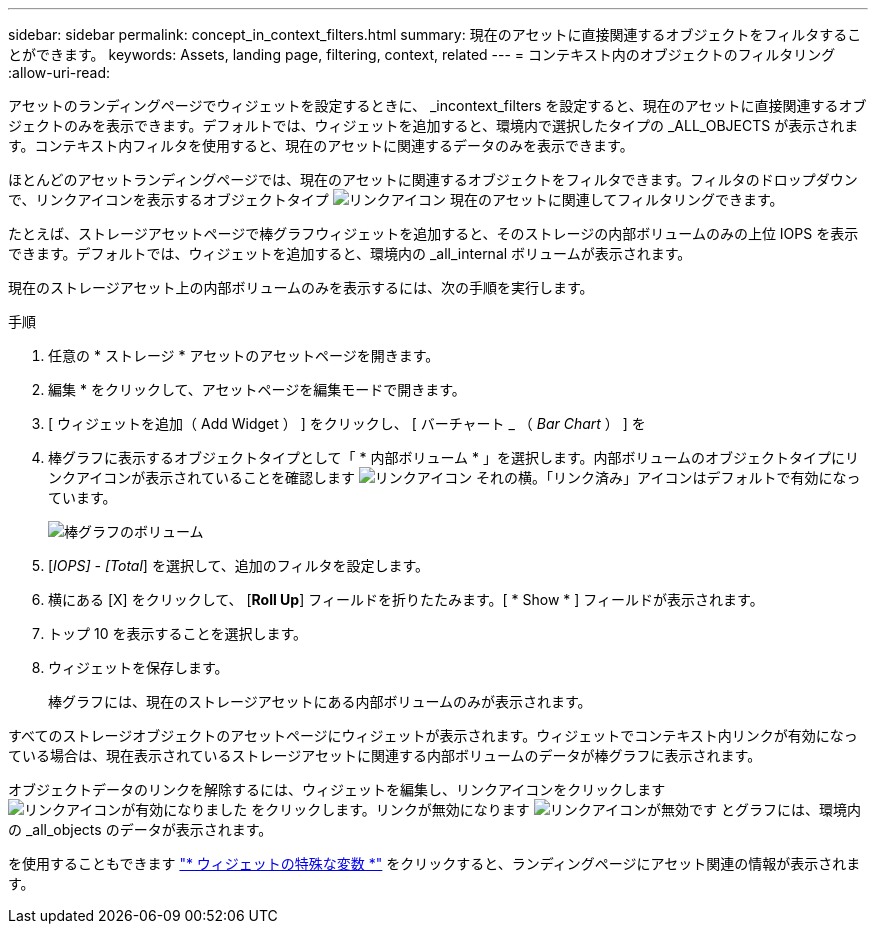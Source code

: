 ---
sidebar: sidebar 
permalink: concept_in_context_filters.html 
summary: 現在のアセットに直接関連するオブジェクトをフィルタすることができます。 
keywords: Assets, landing page, filtering, context, related 
---
= コンテキスト内のオブジェクトのフィルタリング
:allow-uri-read: 


[role="lead"]
アセットのランディングページでウィジェットを設定するときに、 _incontext_filters を設定すると、現在のアセットに直接関連するオブジェクトのみを表示できます。デフォルトでは、ウィジェットを追加すると、環境内で選択したタイプの _ALL_OBJECTS が表示されます。コンテキスト内フィルタを使用すると、現在のアセットに関連するデータのみを表示できます。

ほとんどのアセットランディングページでは、現在のアセットに関連するオブジェクトをフィルタできます。フィルタのドロップダウンで、リンクアイコンを表示するオブジェクトタイプ image:LinkIcon.png["リンクアイコン"] 現在のアセットに関連してフィルタリングできます。

たとえば、ストレージアセットページで棒グラフウィジェットを追加すると、そのストレージの内部ボリュームのみの上位 IOPS を表示できます。デフォルトでは、ウィジェットを追加すると、環境内の _all_internal ボリュームが表示されます。

現在のストレージアセット上の内部ボリュームのみを表示するには、次の手順を実行します。

.手順
. 任意の * ストレージ * アセットのアセットページを開きます。
. 編集 * をクリックして、アセットページを編集モードで開きます。
. [ ウィジェットを追加（ Add Widget ） ] をクリックし、 [ バーチャート _ （ _Bar Chart_ ） ] を
. 棒グラフに表示するオブジェクトタイプとして「 * 内部ボリューム * 」を選択します。内部ボリュームのオブジェクトタイプにリンクアイコンが表示されていることを確認します image:LinkIcon.png["リンクアイコン"] それの横。「リンク済み」アイコンはデフォルトで有効になっています。
+
image:LinkingObjects.png["棒グラフのボリューム"]

. [_IOPS] - [Total_] を選択して、追加のフィルタを設定します。
. 横にある [X] をクリックして、 [*Roll Up*] フィールドを折りたたみます。[ * Show * ] フィールドが表示されます。
. トップ 10 を表示することを選択します。
. ウィジェットを保存します。
+
棒グラフには、現在のストレージアセットにある内部ボリュームのみが表示されます。



すべてのストレージオブジェクトのアセットページにウィジェットが表示されます。ウィジェットでコンテキスト内リンクが有効になっている場合は、現在表示されているストレージアセットに関連する内部ボリュームのデータが棒グラフに表示されます。

オブジェクトデータのリンクを解除するには、ウィジェットを編集し、リンクアイコンをクリックします image:LinkIconEnabled.png["リンクアイコンが有効になりました"] をクリックします。リンクが無効になります image:LinkIconDisabled.png["リンクアイコンが無効です"] とグラフには、環境内の _all_objects のデータが表示されます。

を使用することもできます link:concept_dashboard_features.html#variables["* ウィジェットの特殊な変数 *"] をクリックすると、ランディングページにアセット関連の情報が表示されます。
